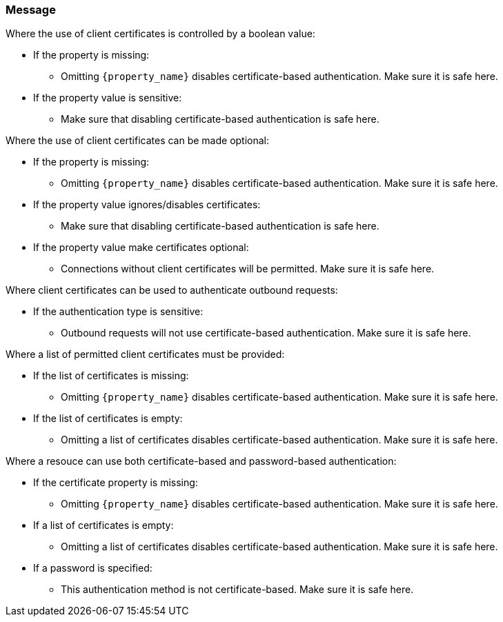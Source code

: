 === Message

Where the use of client certificates is controlled by a boolean value:

* If the property is missing:
** Omitting `{property_name}` disables certificate-based authentication. Make sure it is safe here.
* If the property value is sensitive:
** Make sure that disabling certificate-based authentication is safe here.

Where the use of client certificates can be made optional:

* If the property is missing:
** Omitting `{property_name}` disables certificate-based authentication. Make sure it is safe here.
* If the property value ignores/disables certificates:
** Make sure that disabling certificate-based authentication is safe here.
* If the property value make certificates optional:
** Connections without client certificates will be permitted. Make sure it is safe here.

Where client certificates can be used to authenticate outbound requests:

* If the authentication type is sensitive:
** Outbound requests will not use certificate-based authentication. Make sure it is safe here.

Where a list of permitted client certificates must be provided:

* If the list of certificates is missing:
** Omitting `{property_name}` disables certificate-based authentication. Make sure it is safe here.
* If the list of certificates is empty:
** Omitting a list of certificates disables certificate-based authentication. Make sure it is safe here.

Where a resouce can use both certificate-based and password-based authentication:

* If the certificate property is missing:
** Omitting `{property_name}` disables certificate-based authentication. Make sure it is safe here.
* If a list of certificates is empty:
** Omitting a list of certificates disables certificate-based authentication. Make sure it is safe here.
* If a password is specified:
** This authentication method is not certificate-based. Make sure it is safe here.
